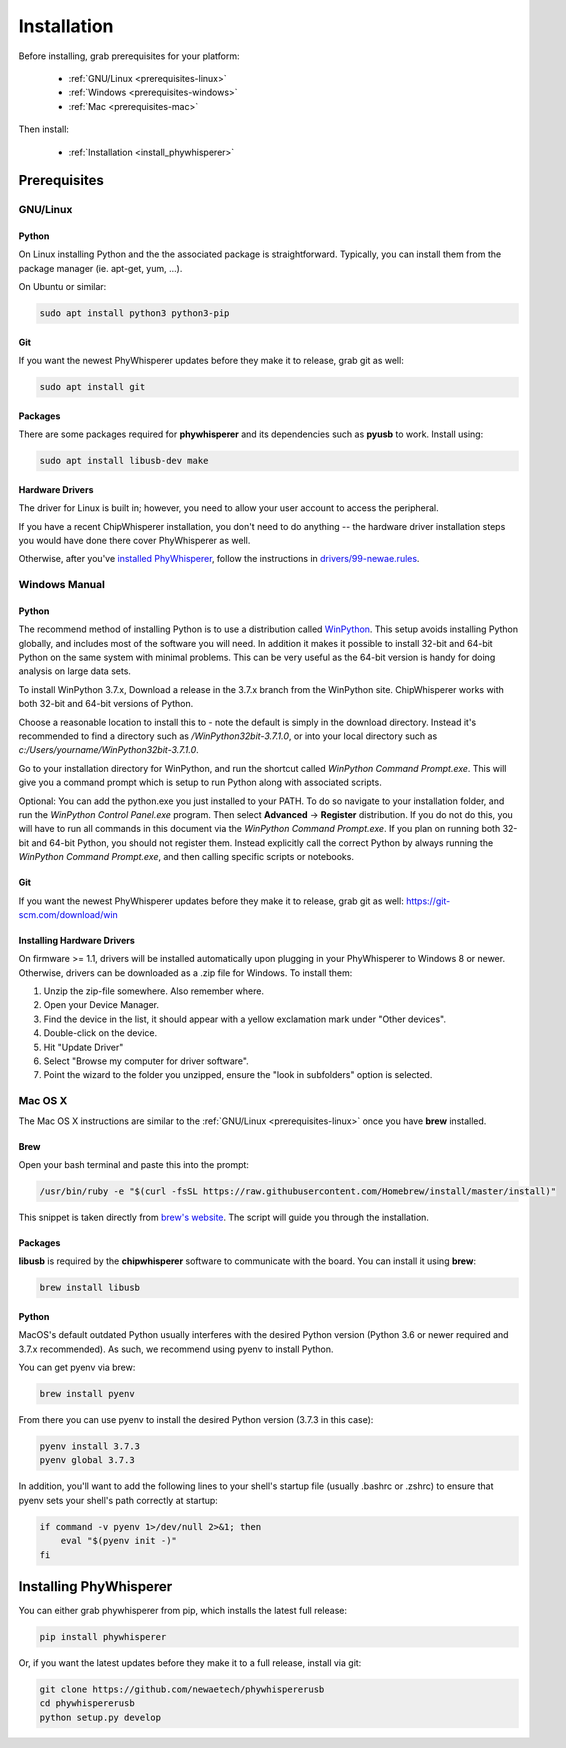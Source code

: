 .. _installing:

#############
Installation
#############

Before installing, grab prerequisites for your platform:


 * :ref:`GNU/Linux <prerequisites-linux>`
 * :ref:`Windows <prerequisites-windows>`
 * :ref:`Mac <prerequisites-mac>`

Then install:

 * :ref:`Installation <install_phywhisperer>`

*************
Prerequisites
*************

.. _prerequisites-linux:

=========
GNU/Linux
=========

Python
======

On Linux installing Python and the the associated package is straightforward.
Typically, you can install them from the package manager (ie. apt-get,
yum, ...).

On Ubuntu or similar:

.. code:: bash

    sudo apt install python3 python3-pip

Git
===

If you want the newest PhyWhisperer updates before they make it to release,
grab git as well:

.. code:: bash
    
    sudo apt install git


Packages
========

There are some packages required for **phywhisperer** and its dependencies such
as **pyusb** to work. Install using:

.. code:: bash

    sudo apt install libusb-dev make


Hardware Drivers
================

The driver for Linux is built in; however, you need to allow your user account
to access the peripheral.  

If you have a recent ChipWhisperer installation, you don't need to do anything
-- the hardware driver installation steps you would have done there cover
PhyWhisperer as well.

Otherwise, after you've `installed PhyWhisperer <#_install_phywhisperer>`_,
follow the instructions in `drivers/99-newae.rules <https://github.com/newaetech/phywhispererusb/blob/master/drivers/99-newae.rules>`_.


.. _prerequisites-windows:

==============
Windows Manual
==============

Python
======

The recommend method of installing Python is to use a distribution
called `WinPython`_. This setup avoids installing Python globally, and
includes most of the software you will need. In addition it makes it
possible to install 32-bit and 64-bit Python on the same system with
minimal problems. This can be very useful as the 64-bit version is
handy for doing analysis on large data sets.

To install WinPython 3.7.x, Download a release in the 3.7.x branch
from the WinPython site. ChipWhisperer works with both 32-bit and
64-bit versions of Python.

Choose a reasonable location to install this to - note the default is
simply in the download directory. Instead it's recommended to find a
directory such as */WinPython32bit-3.7.1.0*, or into your local
directory such as *c:/Users/yourname/WinPython32bit-3.7.1.0*.

Go to your installation directory for WinPython, and run the shortcut
called *WinPython Command Prompt.exe*. This will give you a command
prompt which is setup to run Python along with associated scripts.

Optional: You can add the python.exe you just installed to your PATH.
To do so navigate to your installation folder, and run the *WinPython
Control Panel.exe* program. Then select **Advanced** -> **Register**
distribution. If you do not do this, you will have to run all commands
in this document via the *WinPython Command Prompt.exe*. If you plan
on running both 32-bit and 64-bit Python, you should not register
them. Instead explicitly call the correct Python by always running the
*WinPython Command Prompt.exe*, and then calling specific scripts or
notebooks.

.. _WinPython: http://winpython.sourceforge.net/

Git
===

If you want the newest PhyWhisperer updates before they make it to release,
grab git as well: https://git-scm.com/download/win


Installing Hardware Drivers
===========================

On firmware >= 1.1, drivers will be installed automatically upon plugging in
your PhyWhisperer to Windows 8 or newer. Otherwise, drivers can be downloaded as a .zip file for Windows. To install them:

1. Unzip the zip-file somewhere. Also remember where.
2. Open your Device Manager.
3. Find the device in the list, it should appear with a yellow exclamation mark under "Other devices".
4. Double-click on the device.
5. Hit "Update Driver"
6. Select "Browse my computer for driver software".
7. Point the wizard to the folder you unzipped, ensure the "look in subfolders" option is selected.

.. _releases: https://github.com/newaetech/phywhispererusb/tree/master/drivers

.. _prerequisites-mac:

========
Mac OS X
========

The Mac OS X instructions are similar to the :ref:`GNU/Linux <prerequisites-linux>`
once you have **brew** installed.

Brew
====

Open your bash terminal and paste this into the prompt:

.. code:: bash

    /usr/bin/ruby -e "$(curl -fsSL https://raw.githubusercontent.com/Homebrew/install/master/install)"

This snippet is taken directly from `brew's website`_. The script will guide
you through the installation.

.. _brew's website: https://brew.sh/

Packages
========

**libusb** is required by the **chipwhisperer** software to communicate with
the board. You can install it using **brew**:

.. code:: bash

    brew install libusb


Python
======

MacOS's default outdated Python usually interferes with the desired
Python version (Python 3.6 or newer required and 3.7.x recommended).
As such, we recommend using pyenv to install Python.

You can get pyenv via brew:

.. code:: bash

    brew install pyenv

From there you can use pyenv to install the desired Python version (3.7.3 in this case):

.. code:: bash

    pyenv install 3.7.3
    pyenv global 3.7.3

In addition, you'll want to add the following lines to your shell's startup file 
(usually .bashrc or .zshrc) to ensure that pyenv sets your shell's path correctly
at startup:

.. code:: bash

    if command -v pyenv 1>/dev/null 2>&1; then
        eval "$(pyenv init -)"
    fi


***********************
Installing PhyWhisperer
***********************

.. _install_phywhisperer:

You can either grab phywhisperer from pip, which installs the latest full release:

.. code:: bash

    pip install phywhisperer

Or, if you want the latest updates before they make it to a full release, install via git:

.. code:: bash

    git clone https://github.com/newaetech/phywhispererusb
    cd phywhispererusb
    python setup.py develop

